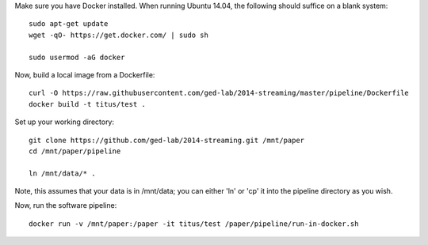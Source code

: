 Make sure you have Docker installed.  When running Ubuntu 14.04, the
following should suffice on a blank system::

    sudo apt-get update
    wget -qO- https://get.docker.com/ | sudo sh

    sudo usermod -aG docker

Now, build a local image from a Dockerfile::

   curl -O https://raw.githubusercontent.com/ged-lab/2014-streaming/master/pipeline/Dockerfile
   docker build -t titus/test .

Set up your working directory::

   git clone https://github.com/ged-lab/2014-streaming.git /mnt/paper
   cd /mnt/paper/pipeline

   ln /mnt/data/* .

Note, this assumes that your data is in /mnt/data; you can either 'ln'
or 'cp' it into the pipeline directory as you wish.

Now, run the software pipeline::

   docker run -v /mnt/paper:/paper -it titus/test /paper/pipeline/run-in-docker.sh
